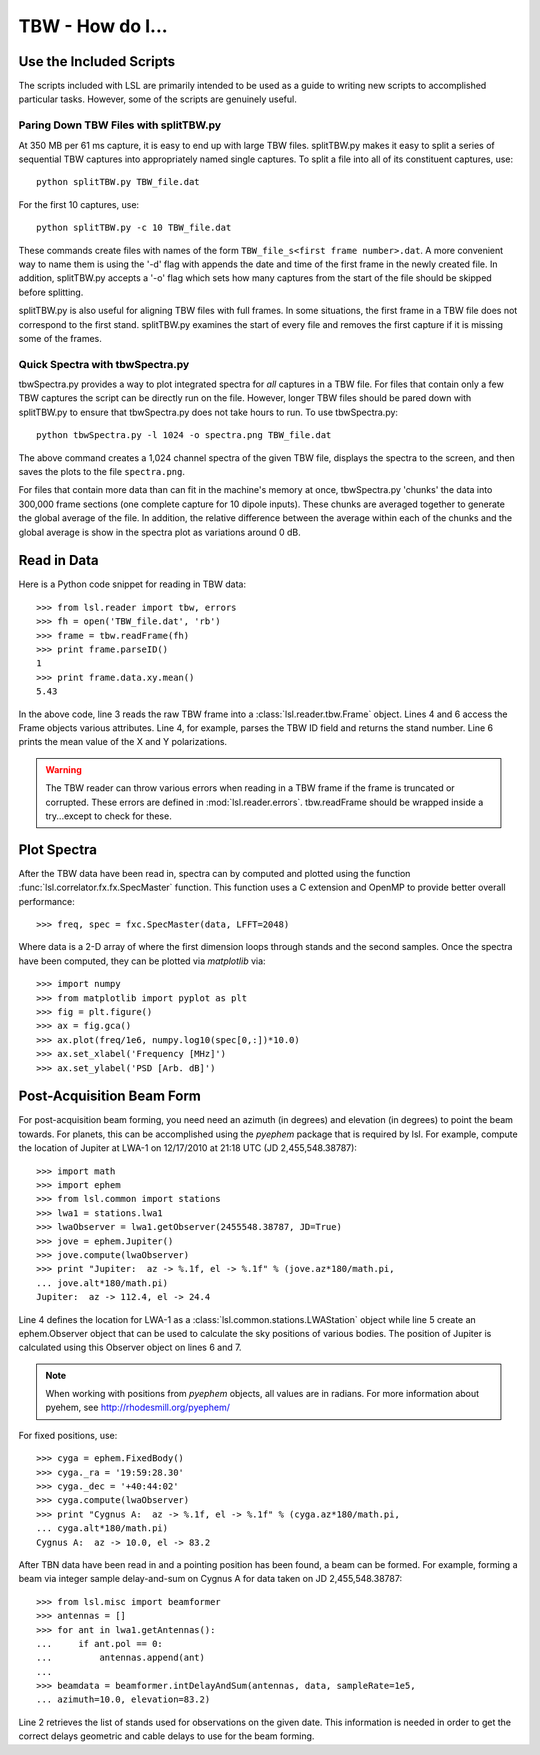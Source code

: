 TBW - How do I...
=================
.. highlight:: python
   :linenothreshold: 2

Use the Included Scripts
------------------------
The scripts included with LSL are primarily intended to be used as a guide to writing new scripts
to accomplished particular tasks.  However, some of the scripts are genuinely useful. 

Paring Down TBW Files with splitTBW.py
++++++++++++++++++++++++++++++++++++++
At 350 MB per 61 ms capture, it is easy to end up with large TBW files.  splitTBW.py makes it easy to split
a series of sequential TBW captures into appropriately named single captures.  To split a file into all of its
constituent captures, use::

	python splitTBW.py TBW_file.dat

For the first 10 captures, use::
	
	python splitTBW.py -c 10 TBW_file.dat

These commands create files with names of the form ``TBW_file_s<first frame number>.dat``.  A more convenient
way to name them is using the '-d' flag with appends the date and time of the first frame in the newly 
created file.  In addition, splitTBW.py accepts a '-o' flag which sets how many captures from the start of the
file should be skipped before splitting.

splitTBW.py is also useful for aligning TBW files with full frames.  In some situations, the first frame in a
TBW file does not correspond to the first stand.  splitTBW.py examines the start of every file and removes the 
first capture if it is missing some of the frames.

Quick Spectra with tbwSpectra.py
+++++++++++++++++++++++++++++++++
tbwSpectra.py provides a way to plot integrated spectra for *all* captures in a TBW file.  For files that contain
only a few TBW captures the script can be directly run on the file.  However, longer TBW files should be pared 
down with splitTBW.py to ensure that tbwSpectra.py does not take hours to run.  To use tbwSpectra.py::

	python tbwSpectra.py -l 1024 -o spectra.png TBW_file.dat

The above command creates a 1,024 channel spectra of the given TBW file, displays the spectra to the screen, and
then saves the plots to the file ``spectra.png``.  

For files that contain more data than can fit in the machine's memory at once, tbwSpectra.py 'chunks' the data into
300,000 frame sections (one complete capture for 10 dipole inputs).  These chunks are averaged together to generate 
the global average of the file.  In addition, the relative difference between the average within each of the chunks 
and the global average is show in the spectra plot as variations around 0 dB.

Read in Data
------------
Here is a Python code snippet for reading in TBW data::

	>>> from lsl.reader import tbw, errors
	>>> fh = open('TBW_file.dat', 'rb')
	>>> frame = tbw.readFrame(fh)
	>>> print frame.parseID()
	1
	>>> print frame.data.xy.mean()
	5.43

In the above code, line 3 reads the raw TBW frame into a :class:`lsl.reader.tbw.Frame` object.  Lines 4 and 6 access the Frame objects various attributes.  Line 4, for example, parses the TBW ID field and returns the stand number.  Line 6 prints the mean value of the X and Y polarizations.

.. warning::
	The TBW reader can throw various errors when reading in a TBW frame if the frame
	is truncated or corrupted.  These errors are defined in :mod:`lsl.reader.errors`.
	tbw.readFrame should be wrapped inside a try...except to check for these.


Plot Spectra
------------
After the TBW data have been read in, spectra can by computed and plotted using the function
:func:`lsl.correlator.fx.fx.SpecMaster` function.  This function uses a C extension and OpenMP to 
provide better overall performance::

	>>> freq, spec = fxc.SpecMaster(data, LFFT=2048)

Where data is a 2-D array of where the first dimension loops through stands  and the second samples.
Once the spectra have been computed, they can be plotted via *matplotlib* via::

	>>> import numpy
	>>> from matplotlib import pyplot as plt
	>>> fig = plt.figure()
	>>> ax = fig.gca()
	>>> ax.plot(freq/1e6, numpy.log10(spec[0,:])*10.0)
	>>> ax.set_xlabel('Frequency [MHz]')
	>>> ax.set_ylabel('PSD [Arb. dB]')

Post-Acquisition Beam Form
--------------------------
For post-acquisition beam forming, you need need an azimuth (in degrees) and elevation 
(in degrees) to point the beam towards.  For planets, this can be accomplished using the
*pyephem* package that is required by lsl.  For example, compute the location of Jupiter
at LWA-1 on 12/17/2010 at 21:18 UTC (JD 2,455,548.38787)::

	>>> import math
	>>> import ephem
	>>> from lsl.common import stations
	>>> lwa1 = stations.lwa1
	>>> lwaObserver = lwa1.getObserver(2455548.38787, JD=True)
	>>> jove = ephem.Jupiter()
	>>> jove.compute(lwaObserver)
	>>> print "Jupiter:  az -> %.1f, el -> %.1f" % (jove.az*180/math.pi, 
	... jove.alt*180/math.pi)
	Jupiter:  az -> 112.4, el -> 24.4

Line 4 defines the location for LWA-1 as a :class:`lsl.common.stations.LWAStation` object while line 5 create an ephem.Observer object that can be used to calculate the sky positions of various bodies.  The position of Jupiter is calculated using this Observer object on lines 6 and 7.

.. note::
	When working with positions from *pyephem* objects, all values are in radians.  For more
	information about pyehem, see http://rhodesmill.org/pyephem/

For fixed positions, use::

	>>> cyga = ephem.FixedBody()
	>>> cyga._ra = '19:59:28.30'
	>>> cyga._dec = '+40:44:02'
	>>> cyga.compute(lwaObserver)
	>>> print "Cygnus A:  az -> %.1f, el -> %.1f" % (cyga.az*180/math.pi, 
	... cyga.alt*180/math.pi)
	Cygnus A:  az -> 10.0, el -> 83.2

After TBN data have been read in and a pointing position has been found, a beam can be 
formed.  For example, forming a beam via integer sample delay-and-sum on Cygnus A for 
data taken on JD 2,455,548.38787::

	>>> from lsl.misc import beamformer
	>>> antennas = []
	>>> for ant in lwa1.getAntennas():
	...     if ant.pol == 0:
	...         antennas.append(ant)
	...
	>>> beamdata = beamformer.intDelayAndSum(antennas, data, sampleRate=1e5, 
	... azimuth=10.0, elevation=83.2)

Line 2 retrieves the list of stands used for observations on the given date.  This information is needed in order to get the
correct delays geometric and cable delays to use for the beam forming.
